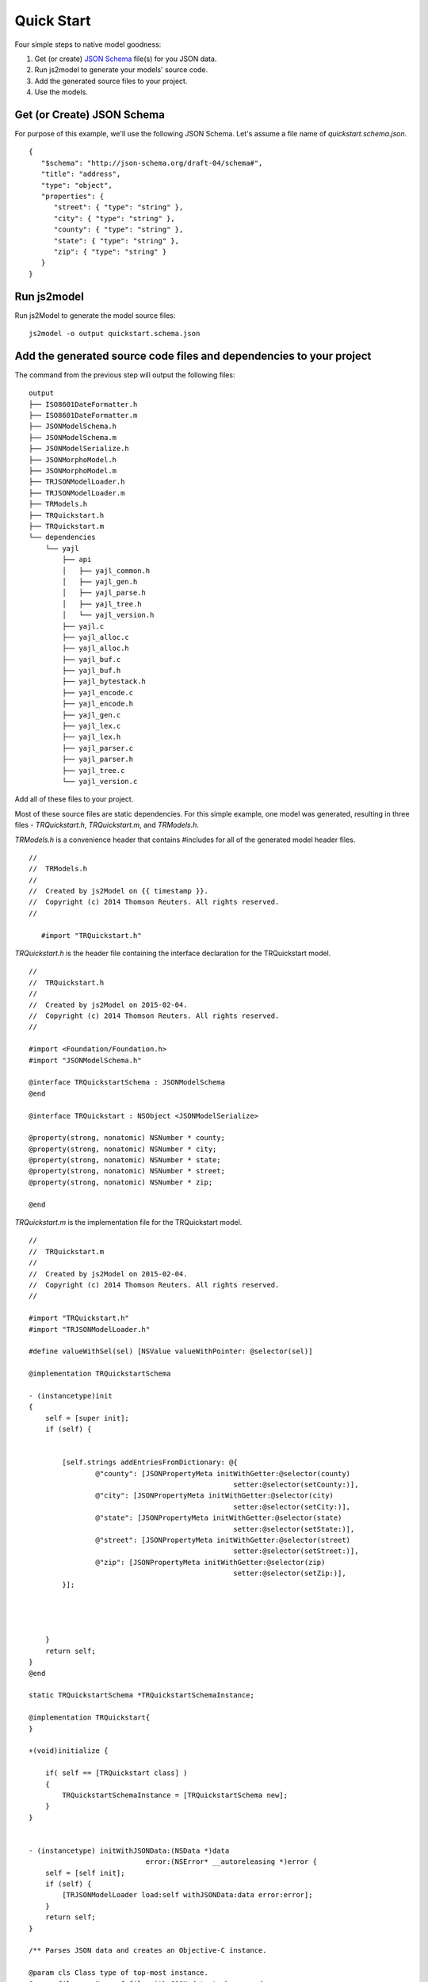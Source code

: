 +++++++++++++++++++++++++++++++
 Quick Start
+++++++++++++++++++++++++++++++

Four simple steps to native model goodness:

1. Get (or create) `JSON Schema <http://json-schema.org>`_ file(s) for you JSON data.
2. Run js2model to generate your models' source code.
3. Add the generated source files to your project.
4. Use the models.


Get (or Create) JSON Schema
----------------------------

For purpose of this example, we'll use the following JSON Schema. Let's assume a file name of *quickstart.schema.json*.

.. highlight:: javascript

::

   {
      "$schema": "http://json-schema.org/draft-04/schema#",
      "title": "address",
      "type": "object",
      "properties": {
         "street": { "type": "string" },
         "city": { "type": "string" },
         "county": { "type": "string" },
         "state": { "type": "string" },
         "zip": { "type": "string" }
      }
   }

Run js2model
------------

Run js2Model to generate the model source files:

.. highlight:: shell

::

   js2model -o output quickstart.schema.json

Add the generated source code files and dependencies to your project
---------------------------------------------------------------------

The command from the previous step will output the following files:

::

   output
   ├── ISO8601DateFormatter.h
   ├── ISO8601DateFormatter.m
   ├── JSONModelSchema.h
   ├── JSONModelSchema.m
   ├── JSONModelSerialize.h
   ├── JSONMorphoModel.h
   ├── JSONMorphoModel.m
   ├── TRJSONModelLoader.h
   ├── TRJSONModelLoader.m
   ├── TRModels.h
   ├── TRQuickstart.h
   ├── TRQuickstart.m
   └── dependencies
       └── yajl
           ├── api
           │   ├── yajl_common.h
           │   ├── yajl_gen.h
           │   ├── yajl_parse.h
           │   ├── yajl_tree.h
           │   └── yajl_version.h
           ├── yajl.c
           ├── yajl_alloc.c
           ├── yajl_alloc.h
           ├── yajl_buf.c
           ├── yajl_buf.h
           ├── yajl_bytestack.h
           ├── yajl_encode.c
           ├── yajl_encode.h
           ├── yajl_gen.c
           ├── yajl_lex.c
           ├── yajl_lex.h
           ├── yajl_parser.c
           ├── yajl_parser.h
           ├── yajl_tree.c
           └── yajl_version.c
   
Add all of these files to your project. 

Most of these source files are static dependencies. For this simple example, one model was generated, resulting in three files - *TRQuickstart.h*, *TRQuickstart.m*, and *TRModels.h*.

*TRModels.h* is a convenience header that contains #includes for all of the generated model header files.

.. highlight:: objective-c

::

   //
   //  TRModels.h
   //
   //  Created by js2Model on {{ timestamp }}.
   //  Copyright (c) 2014 Thomson Reuters. All rights reserved.
   //
   
      #import "TRQuickstart.h"



*TRQuickstart.h* is the header file containing the interface declaration for the TRQuickstart model.

.. highlight:: objective-c

::

   //
   //  TRQuickstart.h
   //
   //  Created by js2Model on 2015-02-04.
   //  Copyright (c) 2014 Thomson Reuters. All rights reserved.
   //
   
   #import <Foundation/Foundation.h>
   #import "JSONModelSchema.h"
   
   @interface TRQuickstartSchema : JSONModelSchema
   @end
   
   @interface TRQuickstart : NSObject <JSONModelSerialize>
   
   @property(strong, nonatomic) NSNumber * county;
   @property(strong, nonatomic) NSNumber * city;
   @property(strong, nonatomic) NSNumber * state;
   @property(strong, nonatomic) NSNumber * street;
   @property(strong, nonatomic) NSNumber * zip;
   
   @end


*TRQuickstart.m* is the implementation file for the TRQuickstart model.

::

   //
   //  TRQuickstart.m
   //
   //  Created by js2Model on 2015-02-04.
   //  Copyright (c) 2014 Thomson Reuters. All rights reserved.
   //
   
   #import "TRQuickstart.h"
   #import "TRJSONModelLoader.h"
   
   #define valueWithSel(sel) [NSValue valueWithPointer: @selector(sel)]
   
   @implementation TRQuickstartSchema
   
   - (instancetype)init
   {
       self = [super init];
       if (self) {
   
   
           [self.strings addEntriesFromDictionary: @{
                   @"county": [JSONPropertyMeta initWithGetter:@selector(county)
                                                    setter:@selector(setCounty:)],
                   @"city": [JSONPropertyMeta initWithGetter:@selector(city)
                                                    setter:@selector(setCity:)],
                   @"state": [JSONPropertyMeta initWithGetter:@selector(state)
                                                    setter:@selector(setState:)],
                   @"street": [JSONPropertyMeta initWithGetter:@selector(street)
                                                    setter:@selector(setStreet:)],
                   @"zip": [JSONPropertyMeta initWithGetter:@selector(zip)
                                                    setter:@selector(setZip:)],
           }];
   
   
   
   
       }
       return self;
   }
   @end
   
   static TRQuickstartSchema *TRQuickstartSchemaInstance;
   
   @implementation TRQuickstart{
   }
   
   +(void)initialize {
   
       if( self == [TRQuickstart class] )
       {
           TRQuickstartSchemaInstance = [TRQuickstartSchema new];
       }
   }
   
   
   - (instancetype) initWithJSONData:(NSData *)data
                               error:(NSError* __autoreleasing *)error {
       self = [self init];
       if (self) {
           [TRJSONModelLoader load:self withJSONData:data error:error];
       }
       return self;
   }
   
   /** Parses JSON data and creates an Objective-C instance.
   
   @param cls Class type of top-most instance.
   @param filename Name of file with JSON data to be parsed.
   @param error Non-nil if any parsings errors occured.
   */
   - (instancetype) initWithJSONFromFileNamed:(NSString *)filename
                                        error:(NSError* __autoreleasing *)error {
   
       self = [self init];
       if (self) {
           [TRJSONModelLoader load:self withJSONFromFileNamed:filename error:error];
       }
       return self;
   }
   - (JSONInstanceMeta *)objectForPropertyNamed:(NSString *)propertyName {
   
       return [TRQuickstartSchemaInstance objectForPropertyNamed:propertyName forInstance:self];
   }
   
   - (JSONInstanceMeta *)arrayForPropertyNamed:(NSString *)propertyName {
       return [TRQuickstartSchemaInstance arrayForPropertyNamed:propertyName forInstance:self];
   }
   
   - (void)setString:(NSString *)val forProperty:(NSString *)propertyName {
       [TRQuickstartSchemaInstance setString:val forProperty:propertyName forInstance:self];
   }
   
   - (void)setNumber:(NSNumber *)val forProperty:(NSString *)propertyName {
       [TRQuickstartSchemaInstance setNumber:val forProperty:propertyName forInstance:self];
   }
   
   - (void)setInteger:(NSNumber *)val forProperty:(NSString *)propertyName {
       [TRQuickstartSchemaInstance setInteger:val forProperty:propertyName forInstance:self];
   }
   
   - (void)setBoolean:(NSNumber *)val forProperty:(NSString *)propertyName {
       [TRQuickstartSchemaInstance setBoolean:val forProperty:propertyName forInstance:self];
   }
   
   - (void)setNullForProperty:(NSString *)propertyName {
       [TRQuickstartSchemaInstance setNullForProperty:propertyName forInstance:self];
   }
   
   +(JSONModelSchema *)modelSchema {
       return TRQuickstartSchemaInstance ;
   }
   
   -(NSMutableDictionary*)additionalProperties {
       [NSException raise:@"Method not implemented" format:@"additionalProperties is not implemented. Additional property support was disabled when generating this class."];
       return nil;
   }
   
   -(void)setValue:(id)value forAdditionalProperty:(NSString*)propertyName {
       [NSException raise:@"Method not implemented" format:@"setValue:forAdditionalProperty: is not implemented". Additional property support was disabled when generating this class.];
   }
   
   -(id)valueForAdditionalProperty:(NSString*)propertyName {
       [NSException raise:@"Method not implemented" format:@"valueForAdditionalProperty is not implemented". Additional property support was disabled when generating this class.];
       return nil;
   }
   @end


Use the models
--------------

Load some JSON data into a model:

::

   NSError *error;
   
   NSData *jsonData = [self getSomeJSONFromSomewhere];
   
   TRQuickstart *model [TRQuickstart quickstartWithJSONData:data error:&error];
   
   if( !error ) {
         NSLog(@"Street = %@", model.street);
   }


Or load JSON from a file into a model:

::

   NSError *error;
   
   TRQuickstart *model [TRQuickstart testDataArrayWithJSONFromFileNamed:@"mydata.json" error:&error];
   
   if( !error ) {
         NSLog(@"Street = %@", model.street);
   }


